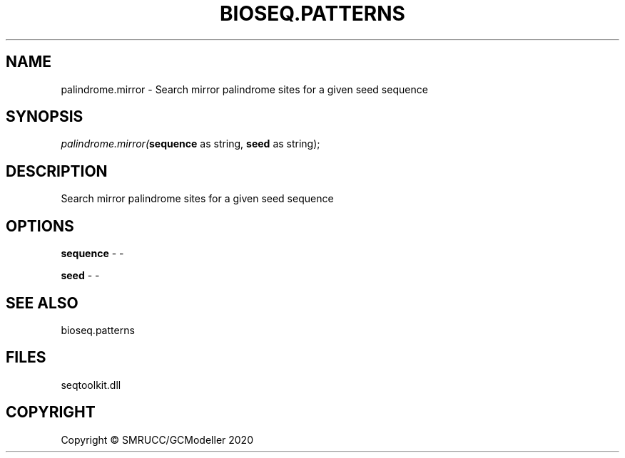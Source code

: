 .\" man page create by R# package system.
.TH BIOSEQ.PATTERNS 2 2000-01-01 "palindrome.mirror" "palindrome.mirror"
.SH NAME
palindrome.mirror \- Search mirror palindrome sites for a given seed sequence
.SH SYNOPSIS
\fIpalindrome.mirror(\fBsequence\fR as string, 
\fBseed\fR as string);\fR
.SH DESCRIPTION
.PP
Search mirror palindrome sites for a given seed sequence
.PP
.SH OPTIONS
.PP
\fBsequence\fB \fR\- -
.PP
.PP
\fBseed\fB \fR\- -
.PP
.SH SEE ALSO
bioseq.patterns
.SH FILES
.PP
seqtoolkit.dll
.PP
.SH COPYRIGHT
Copyright © SMRUCC/GCModeller 2020
